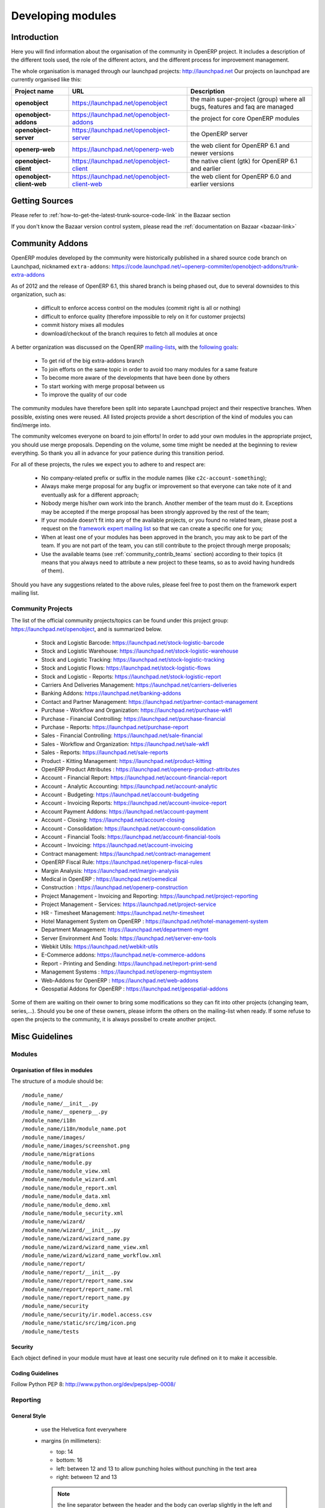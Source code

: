 

Developing modules
-------------------

.. index::
   single: modules development
..

Introduction
++++++++++++

Here you will find information about the organisation of the community in
OpenERP project. It includes a description of the different tools used, the role
of the different actors, and the different process for improvement management.

The whole organisation is managed through our launchpad projects: http://launchpad.net
Our projects on launchpad are currently organised like this:


+----------------------------+----------------------------------------------+--------------------------------------------+
| **Project name**           | **URL**                                      | **Description**                            |
+============================+==============================================+============================================+
|                            |                                              |                                            |
| **openobject**             | https://launchpad.net/openobject             | the main super-project (group) where all   |
|                            |                                              | bugs, features and faq are managed         |
|                            |                                              |                                            |
+----------------------------+----------------------------------------------+--------------------------------------------+
|                            |                                              |                                            |
| **openobject-addons**      | https://launchpad.net/openobject-addons      | the project for core OpenERP modules       |
|                            |                                              |                                            |
+----------------------------+----------------------------------------------+--------------------------------------------+
|                            |                                              |                                            |
| **openobject-server**      | https://launchpad.net/openobject-server      | the OpenERP server                         |
|                            |                                              |                                            |
+----------------------------+----------------------------------------------+--------------------------------------------+
|                            |                                              |                                            |
| **openerp-web**            | https://launchpad.net/openerp-web            | the web client for OpenERP 6.1 and newer   |
|                            |                                              | versions                                   |
|                            |                                              |                                            |
+----------------------------+----------------------------------------------+--------------------------------------------+
|                            |                                              |                                            |
| **openobject-client**      | https://launchpad.net/openobject-client      | the native client (gtk) for OpenERP 6.1    |
|                            |                                              | and earlier                                |
|                            |                                              |                                            |
+----------------------------+----------------------------------------------+--------------------------------------------+
|                            |                                              |                                            |
| **openobject-client-web**  | https://launchpad.net/openobject-client-web  | the web client for OpenERP 6.0 and earlier |
|                            |                                              | versions                                   |
|                            |                                              |                                            |
+----------------------------+----------------------------------------------+--------------------------------------------+

Getting Sources
+++++++++++++++

Please refer to :ref:`how-to-get-the-latest-trunk-source-code-link` in the Bazaar section

If you don't know the Bazaar version control system, please read the :ref:`documentation on Bazaar <bazaar-link>`

Community Addons
++++++++++++++++

OpenERP modules developed by the community were historically published in a shared source
code branch on Launchpad, nicknamed ``extra-addons``: https://code.launchpad.net/~openerp-commiter/openobject-addons/trunk-extra-addons

As of 2012 and the release of OpenERP 6.1, this shared branch is being phased out, due to several downsides to this
organization, such as:

 * difficult to enforce access control on the modules (commit right is all or nothing)
 * difficult to enforce quality (therefore impossible to rely on it for customer projects)
 * commit history mixes all modules
 * download/checkout of the branch requires to fetch all modules at once

A better organization was discussed on the OpenERP `mailing-lists <https://lists.launchpad.net/openerp-expert-framework/msg00948.html>`_,
with the `following goals <https://lists.launchpad.net/openerp-expert-framework/msg00997.html>`_:

 * To get rid of the big extra-addons branch
 * To join efforts on the same topic in order to avoid too many modules for a same feature
 * To become more aware of the developments that have been done by others
 * To start working with merge proposal between us
 * To improve the quality of our code

The community modules have therefore been split into separate Launchpad project and
their respective branches. When possible, existing ones were reused. All listed projects
provide a short description of the kind of modules you can find/merge into.

The community welcomes everyone on board to join efforts! In order to add your own modules in the appropriate project,
you should use merge proposals. Depending on the volume, some time might be needed at the beginning to review everything.
So thank you all in advance for your patience during this transition period.

For all of these projects, the rules we expect you to adhere to and respect are:

 * No company-related prefix or suffix in the module names (like ``c2c-account-something``);
 * Always make merge proposal for any bugfix or improvement so that everyone can take note of it and eventually ask for a different approach;
 * Nobody merge his/her own work into the branch. Another member of the team must do it. Exceptions may be accepted if the merge proposal has been strongly approved by the rest of the team;
 * If your module doesn’t fit into any of the available projects, or you found no related team, please post a request on the `framework expert mailing list <https://launchpad.net/~openerp-expert-framework>`_ so that we can create a specific one for you;
 * When at least one of your modules has been approved in the branch, you may ask to be part of the team. If you are not part of the team, you can still contribute to the project through merge proposals;
 * Use the available teams (see :ref:`community_contrib_teams` section) according to their topics (it means that you always need to attribute a new project to these teams, so as to avoid having hundreds of them).

Should you have any suggestions related to the above rules, please feel free to post them on the framework expert mailing list.


Community Projects
^^^^^^^^^^^^^^^^^^
The list of the official community projects/topics can be found under this project group: https://launchpad.net/openobject,
and is summarized below.

 * Stock and Logistic Barcode: https://launchpad.net/stock-logistic-barcode
 * Stock and Logistic Warehouse: https://launchpad.net/stock-logistic-warehouse
 * Stock and Logistic Tracking: https://launchpad.net/stock-logistic-tracking
 * Stock and Logistic Flows: https://launchpad.net/stock-logistic-flows
 * Stock and Logistic - Reports: https://launchpad.net/stock-logistic-report
 * Carriers And Deliveries Management: https://launchpad.net/carriers-deliveries
 * Banking Addons: https://launchpad.net/banking-addons
 * Contact and Partner Management: https://launchpad.net/partner-contact-management
 * Purchase - Workflow and Organization: https://launchpad.net/purchase-wkfl
 * Purchase - Financial Controlling: https://launchpad.net/purchase-financial
 * Purchase - Reports: https://launchpad.net/purchase-report
 * Sales - Financial Controlling: https://launchpad.net/sale-financial
 * Sales - Workflow and Organization: https://launchpad.net/sale-wkfl
 * Sales - Reports: https://launchpad.net/sale-reports
 * Product - Kitting Management: https://launchpad.net/product-kitting
 * OpenERP Product Attributes : https://launchpad.net/openerp-product-attributes
 * Account - Financial Report: https://launchpad.net/account-financial-report
 * Account - Analytic Accounting: https://launchpad.net/account-analytic
 * Account - Budgeting: https://launchpad.net/account-budgeting
 * Account - Invoicing Reports: https://launchpad.net/account-invoice-report
 * Account Payment Addons: https://launchpad.net/account-payment
 * Account - Closing: https://launchpad.net/account-closing
 * Account - Consolidation: https://launchpad.net/account-consolidation
 * Account - Financial Tools: https://launchpad.net/account-financial-tools
 * Account - Invoicing: https://launchpad.net/account-invoicing
 * Contract management: https://launchpad.net/contract-management
 * OpenERP Fiscal Rule: https://launchpad.net/openerp-fiscal-rules
 * Margin Analysis: https://launchpad.net/margin-analysis
 * Medical in OpenERP : https://launchpad.net/oemedical
 * Construction : https://launchpad.net/openerp-construction
 * Project Management - Invoicing and Reporting: https://launchpad.net/project-reporting
 * Project Management - Services: https://launchpad.net/project-service
 * HR - Timesheet Management: https://launchpad.net/hr-timesheet
 * Hotel Management System on OpenERP : https://launchpad.net/hotel-management-system
 * Department Management: https://launchpad.net/department-mgmt
 * Server Environment And Tools: https://launchpad.net/server-env-tools
 * Webkit Utils: https://launchpad.net/webkit-utils
 * E-Commerce addons: https://launchpad.net/e-commerce-addons
 * Report - Printing and Sending: https://launchpad.net/report-print-send
 * Management Systems : https://launchpad.net/openerp-mgmtsystem
 * Web-Addons for OpenERP : https://launchpad.net/web-addons
 * Geospatial Addons for OpenERP : https://launchpad.net/geospatial-addons

Some of them are waiting on their owner to bring some modifications so they can fit into other projects (changing team, series,...).
Should you be one of these owners, please inform the others on the mailing-list when ready.
If some refuse to open the projects to the community, it is always possibel to create another project.


Misc Guidelines
+++++++++++++++

Modules
^^^^^^^

Organisation of files in modules
################################

.. === Organisation of files in modules ===

The structure of a module should be::

 /module_name/
 /module_name/__init__.py
 /module_name/__openerp__.py
 /module_name/i18n
 /module_name/i18n/module_name.pot
 /module_name/images/
 /module_name/images/screenshot.png
 /module_name/migrations
 /module_name/module.py
 /module_name/module_view.xml
 /module_name/module_wizard.xml
 /module_name/module_report.xml
 /module_name/module_data.xml
 /module_name/module_demo.xml
 /module_name/module_security.xml
 /module_name/wizard/
 /module_name/wizard/__init__.py
 /module_name/wizard/wizard_name.py
 /module_name/wizard/wizard_name_view.xml
 /module_name/wizard/wizard_name_workflow.xml
 /module_name/report/
 /module_name/report/__init__.py
 /module_name/report/report_name.sxw
 /module_name/report/report_name.rml
 /module_name/report/report_name.py
 /module_name/security
 /module_name/security/ir.model.access.csv
 /module_name/static/src/img/icon.png
 /module_name/tests

Security
########

Each object defined in your module must have at least one security rule
defined on it to make it accessible.

Coding Guidelines
#################

Follow Python PEP 8: http://www.python.org/dev/peps/pep-0008/

Reporting
^^^^^^^^^

General Style
#############

  * use the Helvetica font everywhere
  * margins (in millimeters):

    - top: 14
    - bottom: 16
    - left: between 12 and 13 to allow punching holes without punching in the text area
    - right: between 12 and 13

    .. note:: the line separator between the header and the body can overlap slightly in the left and right margins: up to 9 millimeters on the left and up to 12 millimeters on the right


  * for Titles use font *Helvetica-Bold* with size *14.5*

  * put the context on each report: example, for the report account_balance: the context is the fiscal year and periods

  * for the name of cells: use Capital Letter if the name contains more than one word (ex: Date Ordered)
  * content and name of cells should have the same indentation

  * for report, we can define two kinds of arrays:

    - array with general information, like reference, date..., use:

      + *Bold-Helvetica* and size=8 for cells name
      + *Helvetica* size="8" for content
      
    - array with detailed information, use:

      + *Helvetica-Bold* size *9* for cells names
      + *Helvetica* size *8* for content

.. describe:: Headers and footers for internal reports:

  * Internal report = all accounting reports and other that have only internal use (not sent to customers)
  * height of headers should be shorter
  * take off corporate header and footer for internal report (Use a simplified header for internal reports: Company's name, report title, printing date and page number)

  * header:

    - company's name: in the middle of each page
    - report's name: is printed centered after the header
    - printing date: not in the middle of the report, but on the left in the header
    - page number: on each page, is printed on the right. This page number should contain the current page number and the total of pages. Ex: page 3/15
  * footer:

    - to avoid wasting paper, we have taken off the footer

.. describe:: table line separator:

* it's prettier if each line in a table has a light grey line as separator
* use a grey column separator only for array containing general information

.. describe:: table breaking

  * a table header should at least have two data rows (no table header alone at the bottom of the page)
  * when a big table is broken, the table header is repeated on every page

.. describe:: how to differentiate parents and children ?

  * When you have more than one level, use these styles:

  - for the levels 1 and 2:fontSize="8.0" fontName="Helvetica-Bold"
  - from the third level, use:fontName="Helvetica" fontSize="8.0" and increase the indentation with  13 (pixels) for each level
  - underline sums when the element is a parent

Modules
"""""""

Naming Convention
^^^^^^^^^^^^^^^^^

The name of the module are all lowercase, each word separated by underscores.
Always start with the most relevant words, which are preferably names of other
modules on which it depends.

Example:

  * account_invoice_layout

Information Required
^^^^^^^^^^^^^^^^^^^^

Each module must contain at least:

  * name
  * description

Modules Description
^^^^^^^^^^^^^^^^^^^

Dependencies
^^^^^^^^^^^^

Each module must contain:

  * A list of dependencies amongst others modules: ['account','sale']

  * Provide only highest requirement level, not need to set ['account','base','product','sale']

Module Content
^^^^^^^^^^^^^^

Each module must contain demo data for every object defined in the module.

If you implemented workflows in the module, create demo data that passes
most branches of your workflow. You can use the module recorder to help you
build such demo data.

Menus
^^^^^

Naming Menus
############

  * Use plural forms: *Customer Invoice*, should be *Customer Invoices*
  * Avoid abbreviations in menus if possible. Example: BoMs -> Bills of Materials


Order of the menus
##################

The *Reporting* menu is at the bottom of the list, use a sequence=50.

Common Mistakes
###############

  * Edit Categories -> Categories
  * List of Categories -> Categories

Search Criteria
#################

Search criteria: search available on all columns of the list view

Default Language
^^^^^^^^^^^^^^^^

The default language for every development must be U.S. English.

For menus and fields, use uppercase for all first letters, excluding conjections:

  * Chart of Accounts

Field Naming Conventions
^^^^^^^^^^^^^^^^^^^^^^^^

  * many2one fields should respect this regex: '.*_id'
  * one2many fields should respect this regex: '.*_ids'
  * one2many relation table should respect this regex: '.*_rel'
  * many2many fields should respect this regex: '.*_ids'
  * use underscore to separate words
  * avoid using uppercase
  * if a field is composed of several words, start with the most important words

Model Naming Conventions
^^^^^^^^^^^^^^^^^^^^^^^^

* All objects must start with the name of the module they are defined in.
* If an object is composed of several words, use points to separate words


Terminology
^^^^^^^^^^^

  * All Tree of resources are called *XXX's Structure*, unless a dedicated term exist for the concept

    - Good: Location' Structure, Chart of Accounts, Categories' Structure
    - Bad: Tree of Category, Tree of Bill of Materials
